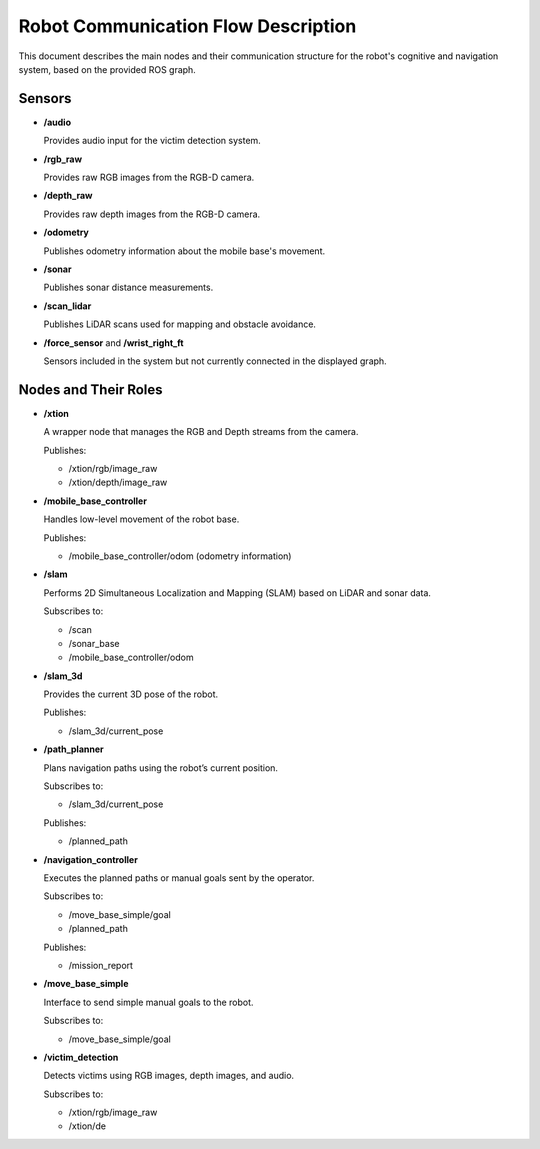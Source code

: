 Robot Communication Flow Description
=====================================

This document describes the main nodes and their communication structure for the robot's cognitive and navigation system, based on the provided ROS graph.

.. image:: ../images/rosgraph.png
	:width: 1500px


Sensors
-------

- **/audio**

  Provides audio input for the victim detection system.

- **/rgb_raw**

  Provides raw RGB images from the RGB-D camera.

- **/depth_raw**

  Provides raw depth images from the RGB-D camera.

- **/odometry**

  Publishes odometry information about the mobile base's movement.

- **/sonar**

  Publishes sonar distance measurements.

- **/scan_lidar**

  Publishes LiDAR scans used for mapping and obstacle avoidance.

- **/force_sensor** and **/wrist_right_ft**

  Sensors included in the system but not currently connected in the displayed graph.

Nodes and Their Roles
----------------------

- **/xtion**

  A wrapper node that manages the RGB and Depth streams from the camera.

  Publishes:
  
  - /xtion/rgb/image_raw
  - /xtion/depth/image_raw

- **/mobile_base_controller**

  Handles low-level movement of the robot base.

  Publishes:

  - /mobile_base_controller/odom (odometry information)

- **/slam**

  Performs 2D Simultaneous Localization and Mapping (SLAM) based on LiDAR and sonar data.

  Subscribes to:

  - /scan
  - /sonar_base
  - /mobile_base_controller/odom

- **/slam_3d**

  Provides the current 3D pose of the robot.

  Publishes:

  - /slam_3d/current_pose

- **/path_planner**

  Plans navigation paths using the robot’s current position.

  Subscribes to:

  - /slam_3d/current_pose

  Publishes:

  - /planned_path

- **/navigation_controller**

  Executes the planned paths or manual goals sent by the operator.

  Subscribes to:

  - /move_base_simple/goal
  - /planned_path

  Publishes:

  - /mission_report

- **/move_base_simple**

  Interface to send simple manual goals to the robot.

  Subscribes to:

  - /move_base_simple/goal

- **/victim_detection**

  Detects victims using RGB images, depth images, and audio.

  Subscribes to:

  - /xtion/rgb/image_raw
  - /xtion/de

